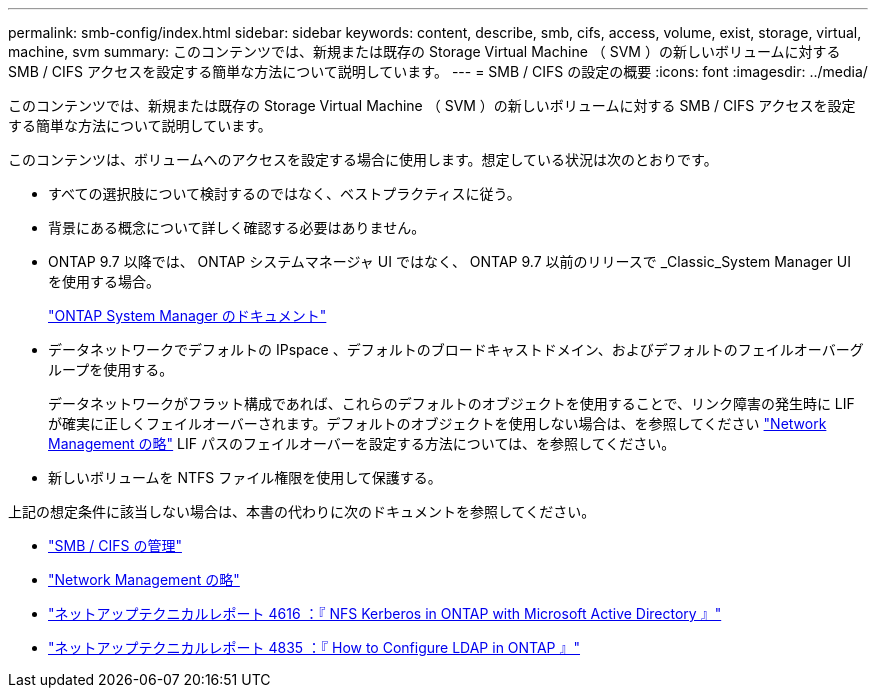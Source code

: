 ---
permalink: smb-config/index.html 
sidebar: sidebar 
keywords: content, describe, smb, cifs, access, volume, exist, storage, virtual, machine, svm 
summary: このコンテンツでは、新規または既存の Storage Virtual Machine （ SVM ）の新しいボリュームに対する SMB / CIFS アクセスを設定する簡単な方法について説明しています。 
---
= SMB / CIFS の設定の概要
:icons: font
:imagesdir: ../media/


[role="lead"]
このコンテンツでは、新規または既存の Storage Virtual Machine （ SVM ）の新しいボリュームに対する SMB / CIFS アクセスを設定する簡単な方法について説明しています。

このコンテンツは、ボリュームへのアクセスを設定する場合に使用します。想定している状況は次のとおりです。

* すべての選択肢について検討するのではなく、ベストプラクティスに従う。
* 背景にある概念について詳しく確認する必要はありません。
* ONTAP 9.7 以降では、 ONTAP システムマネージャ UI ではなく、 ONTAP 9.7 以前のリリースで _Classic_System Manager UI を使用する場合。
+
https://docs.netapp.com/us-en/ontap/["ONTAP System Manager のドキュメント"^]

* データネットワークでデフォルトの IPspace 、デフォルトのブロードキャストドメイン、およびデフォルトのフェイルオーバーグループを使用する。
+
データネットワークがフラット構成であれば、これらのデフォルトのオブジェクトを使用することで、リンク障害の発生時に LIF が確実に正しくフェイルオーバーされます。デフォルトのオブジェクトを使用しない場合は、を参照してください https://docs.netapp.com/us-en/ontap/networking/index.html["Network Management の略"] LIF パスのフェイルオーバーを設定する方法については、を参照してください。

* 新しいボリュームを NTFS ファイル権限を使用して保護する。


上記の想定条件に該当しない場合は、本書の代わりに次のドキュメントを参照してください。

* https://docs.netapp.com/us-en/ontap/smb-admin/index.html["SMB / CIFS の管理"^]
* https://docs.netapp.com/us-en/ontap/networking/index.html["Network Management の略"^]
* https://www.netapp.com/pdf.html?item=/media/19384-tr-4616.pdf["ネットアップテクニカルレポート 4616 ：『 NFS Kerberos in ONTAP with Microsoft Active Directory 』"^]
* https://www.netapp.com/pdf.html?item=/media/19423-tr-4835.pdf["ネットアップテクニカルレポート 4835 ：『 How to Configure LDAP in ONTAP 』"^]

